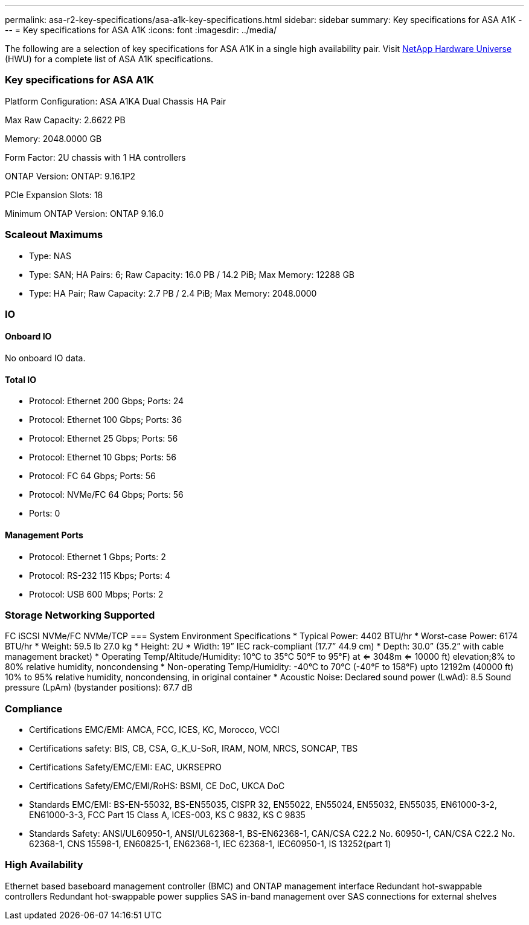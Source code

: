 ---
permalink: asa-r2-key-specifications/asa-a1k-key-specifications.html
sidebar: sidebar
summary: Key specifications for ASA A1K
---
= Key specifications for ASA A1K
:icons: font
:imagesdir: ../media/

[.lead]
The following are a selection of key specifications for ASA A1K in a single high availability pair. Visit https://hwu.netapp.com[NetApp Hardware Universe^] (HWU) for a complete list of ASA A1K specifications.

=== Key specifications for ASA A1K

Platform Configuration: ASA A1KA Dual Chassis HA Pair

Max Raw Capacity: 2.6622 PB

Memory: 2048.0000 GB

Form Factor: 2U chassis with 1 HA controllers 

ONTAP Version: ONTAP: 9.16.1P2

PCIe Expansion Slots: 18

Minimum ONTAP Version: ONTAP 9.16.0

=== Scaleout Maximums
* Type: NAS
* Type: SAN; HA Pairs: 6; Raw Capacity: 16.0 PB / 14.2 PiB; Max Memory: 12288 GB
* Type: HA Pair; Raw Capacity: 2.7 PB / 2.4 PiB; Max Memory: 2048.0000

=== IO

==== Onboard IO
No onboard IO data.

==== Total IO
* Protocol: Ethernet 200 Gbps; Ports: 24
* Protocol: Ethernet 100 Gbps; Ports: 36
* Protocol: Ethernet 25 Gbps; Ports: 56
* Protocol: Ethernet 10 Gbps; Ports: 56
* Protocol: FC 64 Gbps; Ports: 56
* Protocol: NVMe/FC  64 Gbps; Ports: 56
* Ports: 0

==== Management Ports
* Protocol: Ethernet 1 Gbps; Ports: 2
* Protocol: RS-232 115 Kbps; Ports: 4
* Protocol: USB 600 Mbps; Ports: 2

=== Storage Networking Supported
FC
iSCSI
NVMe/FC 
NVMe/TCP
=== System Environment Specifications
* Typical Power: 4402 BTU/hr
* Worst-case Power: 6174 BTU/hr
* Weight: 59.5 lb
27.0 kg
* Height: 2U
* Width: 19” IEC rack-compliant (17.7” 44.9 cm)
* Depth: 30.0”
(35.2” with cable management bracket)
* Operating Temp/Altitude/Humidity: 10°C to 35°C
50°F to 
95°F) at
<= 3048m
<= 10000 ft) elevation;8% to 80%
relative humidity, noncondensing
* Non-operating Temp/Humidity: -40°C to 70°C (-40°F to 158°F) upto 12192m (40000 ft)
10% to 95%  relative humidity, noncondensing, in original container
* Acoustic Noise: Declared sound power (LwAd): 8.5
Sound pressure (LpAm) (bystander positions): 67.7 dB

=== Compliance
* Certifications EMC/EMI: AMCA,
FCC,
ICES,
KC,
Morocco,
VCCI
* Certifications safety: BIS,
CB,
CSA,
G_K_U-SoR,
IRAM,
NOM,
NRCS,
SONCAP,
TBS
* Certifications Safety/EMC/EMI: EAC,
UKRSEPRO
* Certifications Safety/EMC/EMI/RoHS: BSMI,
CE DoC,
UKCA DoC
* Standards EMC/EMI: BS-EN-55032,
BS-EN55035,
CISPR 32,
EN55022,
EN55024,
EN55032,
EN55035,
EN61000-3-2,
EN61000-3-3,
FCC Part 15 Class A,
ICES-003,
KS C 9832,
KS C 9835
* Standards Safety: ANSI/UL60950-1,
ANSI/UL62368-1,
BS-EN62368-1,
CAN/CSA C22.2 No. 60950-1,
CAN/CSA C22.2 No. 62368-1,
CNS 15598-1,
EN60825-1,
EN62368-1,
IEC 62368-1,
IEC60950-1,
IS 13252(part 1)

=== High Availability
Ethernet based baseboard management controller (BMC) and ONTAP management interface
Redundant hot-swappable controllers
Redundant hot-swappable power supplies
SAS in-band management over SAS connections for external shelves
